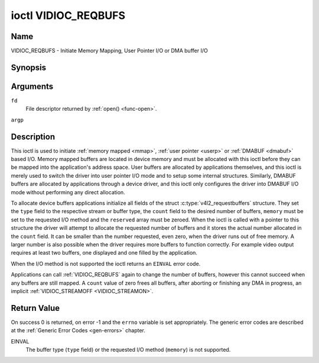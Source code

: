 .. -*- coding: utf-8; mode: rst -*-

.. _VIDIOC_REQBUFS:

********************
ioctl VIDIOC_REQBUFS
********************

Name
====

VIDIOC_REQBUFS - Initiate Memory Mapping, User Pointer I/O or DMA buffer I/O


Synopsis
========

.. c:function:: int ioctl( int fd, VIDIOC_REQBUFS, struct v4l2_requestbuffers *argp )
    :name: VIDIOC_REQBUFS


Arguments
=========

``fd``
    File descriptor returned by :ref:`open() <func-open>`.

``argp``


Description
===========

This ioctl is used to initiate :ref:`memory mapped <mmap>`,
:ref:`user pointer <userp>` or :ref:`DMABUF <dmabuf>` based I/O.
Memory mapped buffers are located in device memory and must be allocated
with this ioctl before they can be mapped into the application's address
space. User buffers are allocated by applications themselves, and this
ioctl is merely used to switch the driver into user pointer I/O mode and
to setup some internal structures. Similarly, DMABUF buffers are
allocated by applications through a device driver, and this ioctl only
configures the driver into DMABUF I/O mode without performing any direct
allocation.

To allocate device buffers applications initialize all fields of the
struct :c:type:`v4l2_requestbuffers` structure. They set the ``type``
field to the respective stream or buffer type, the ``count`` field to
the desired number of buffers, ``memory`` must be set to the requested
I/O method and the ``reserved`` array must be zeroed. When the ioctl is
called with a pointer to this structure the driver will attempt to
allocate the requested number of buffers and it stores the actual number
allocated in the ``count`` field. It can be smaller than the number
requested, even zero, when the driver runs out of free memory. A larger
number is also possible when the driver requires more buffers to
function correctly. For example video output requires at least two
buffers, one displayed and one filled by the application.

When the I/O method is not supported the ioctl returns an ``EINVAL`` error
code.

Applications can call :ref:`VIDIOC_REQBUFS` again to change the number of
buffers, however this cannot succeed when any buffers are still mapped.
A ``count`` value of zero frees all buffers, after aborting or finishing
any DMA in progress, an implicit
:ref:`VIDIOC_STREAMOFF <VIDIOC_STREAMON>`.


.. c:type:: v4l2_requestbuffers

.. tabularcolumns:: |p{4.4cm}|p{4.4cm}|p{8.7cm}|

.. flat-table:: struct v4l2_requestbuffers
    :header-rows:  0
    :stub-columns: 0
    :widths:       1 1 2


    -  .. row 1

       -  __u32

       -  ``count``

       -  The number of buffers requested or granted.

    -  .. row 2

       -  __u32

       -  ``type``

       -  Type of the stream or buffers, this is the same as the struct
	  :c:type:`v4l2_format` ``type`` field. See
	  :c:type:`v4l2_buf_type` for valid values.

    -  .. row 3

       -  __u32

       -  ``memory``

       -  Applications set this field to ``V4L2_MEMORY_MMAP``,
	  ``V4L2_MEMORY_DMABUF`` or ``V4L2_MEMORY_USERPTR``. See
	  :c:type:`v4l2_memory`.

    -  .. row 4

       -  __u32

       -  ``reserved``\ [2]

       -  A place holder for future extensions. Drivers and applications
	  must set the array to zero.


Return Value
============

On success 0 is returned, on error -1 and the ``errno`` variable is set
appropriately. The generic error codes are described at the
:ref:`Generic Error Codes <gen-errors>` chapter.

EINVAL
    The buffer type (``type`` field) or the requested I/O method
    (``memory``) is not supported.
